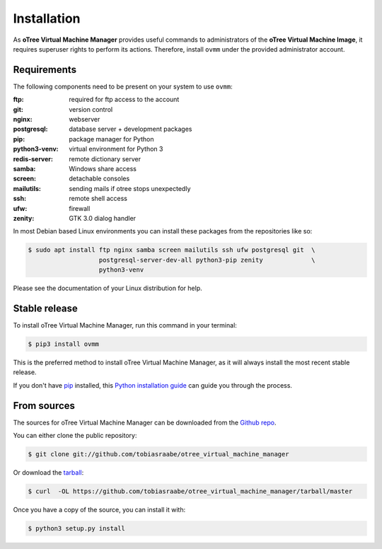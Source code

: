 .. highlight:: shell

============
Installation
============

As **oTree Virtual Machine Manager** provides useful commands to
administrators of the **oTree Virtual Machine Image**, it requires superuser
rights to perform its actions. Therefore, install ``ovmm`` under the provided
administrator account.

.. _requirements:

Requirements
------------

The following components need to be present on your system to use ``ovmm``:

:ftp:
    required for ftp access to the account
:git:
    version control
:nginx:
    webserver
:postgresql:
    database server + development packages
:pip:
    package manager for Python
:python3-venv:
    virtual environment for Python 3
:redis-server:
    remote dictionary server
:samba:
    Windows share access
:screen:
    detachable consoles
:mailutils:
    sending mails if otree stops unexpectedly
:ssh:
    remote shell access
:ufw:
    firewall
:zenity:
    GTK 3.0 dialog handler

In most Debian based Linux environments you can install these packages from the
repositories like so:

.. code-block:: console


    $ sudo apt install ftp nginx samba screen mailutils ssh ufw postgresql git  \
                       postgresql-server-dev-all python3-pip zenity             \
                       python3-venv

Please see the documentation of your Linux distribution for help.


Stable release
--------------

To install oTree Virtual Machine Manager, run this command in your terminal:

.. code-block:: console

    $ pip3 install ovmm

This is the preferred method to install oTree Virtual Machine Manager, as it
will always install the most recent stable release.

If you don't have `pip`_ installed, this `Python installation guide`_ can
guide you through the process.

.. _pip: https://pip.pypa.io
.. _Python installation guide: http://docs.python-guide.org/en/latest/starting/installation/


From sources
------------

The sources for oTree Virtual Machine Manager can be downloaded from the
`Github repo`_.

You can either clone the public repository:

.. code-block:: console

    $ git clone git://github.com/tobiasraabe/otree_virtual_machine_manager

Or download the `tarball`_:

.. code-block:: console

    $ curl  -OL https://github.com/tobiasraabe/otree_virtual_machine_manager/tarball/master

Once you have a copy of the source, you can install it with:

.. code-block:: console

    $ python3 setup.py install


.. _Github repo: https://github.com/tobiasraabe/otree_virtual_machine_manager
.. _tarball: https://github.com/tobiasraabe/otree_virtual_machine_manager/tarball/master

